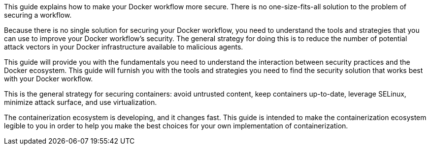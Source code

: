 This guide explains how to make your Docker workflow more secure. There
is no one-size-fits-all solution to the problem of
securing a workflow. 

Because there is no single solution for
securing your Docker workflow, you need to understand the tools and
strategies that you can use to improve your Docker workflow's security.
The general strategy for doing this is to reduce the number of potential
attack vectors in your Docker infrastructure available to
malicious agents.

This guide will provide you with the fundamentals you need to understand
the interaction between security practices and the Docker ecosystem.
This guide will furnish you with the tools and
strategies you need to find the security solution that works best with
your Docker workflow.

This is the general strategy for securing containers:
avoid untrusted content, keep containers up-to-date, leverage SELinux,
minimize attack surface, and use virtualization.

The containerization ecosystem is developing, and it changes fast. This
guide is intended to make the containerization ecosystem legible to you
in order to help you make the best choices for your own implementation of
containerization.

